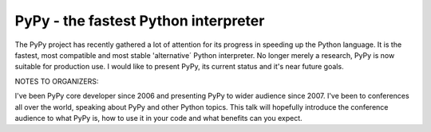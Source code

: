 
PyPy - the fastest Python interpreter
=============================================

The PyPy project has recently gathered a lot of attention for its progress in speeding up the Python language. It is the fastest, most compatible and most stable 'alternative´ Python interpreter.  No longer merely a research, PyPy is now suitable for production use. I would like to present PyPy, its current status and it's near future goals.

NOTES TO ORGANIZERS:

I've been PyPy core developer since 2006 and presenting PyPy to wider audience since 2007. I've been to conferences all over the world, speaking about PyPy and other Python topics. This talk will hopefully introduce the conference audience to what PyPy is, how to use it in your code and what benefits can you expect.

